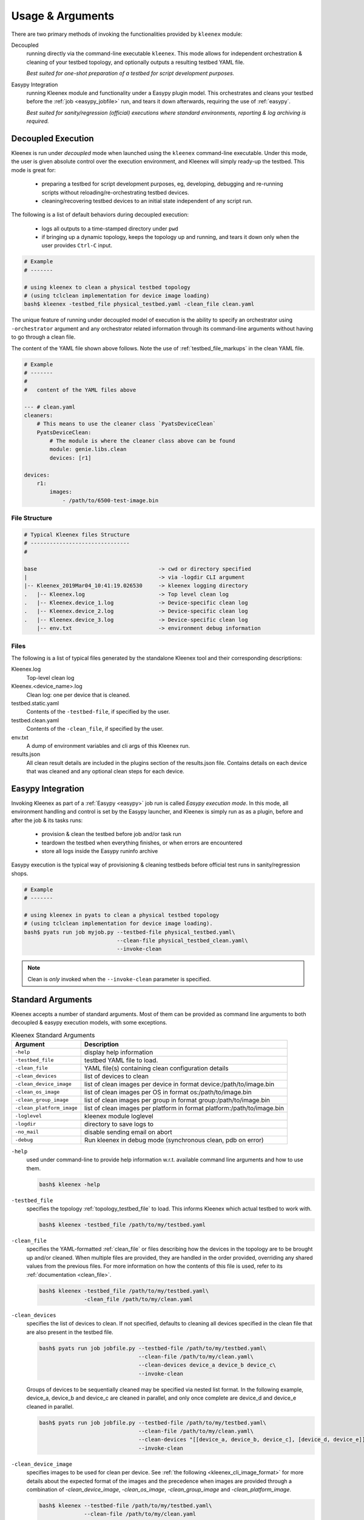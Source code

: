 Usage & Arguments
=================

There are two primary methods of invoking the functionalities provided by
``kleenex`` module:

Decoupled
    running directly via the command-line executable ``kleenex``. This mode
    allows for independent orchestration & cleaning of your testbed topology,
    and optionally outputs a resulting testbed YAML file.

    *Best suited for one-shot preparation of a testbed for script development
    purposes.*

Easypy Integration
    running Kleenex module and functionality under a Easypy plugin model. This
    orchestrates and cleans your testbed before the
    :ref:`job <easypy_jobfile>` run, and tears it down afterwards,
    requiring the use of :ref:`easypy`.

    *Best suited for sanity/regression (official) executions where standard
    environments, reporting & log archiving is required.*


.. _kleenex_decoupled:

Decoupled Execution
-------------------

Kleenex is run under *decoupled* mode when launched using the ``kleenex``
command-line executable. Under this mode, the user is given absolute control
over the execution environment, and Kleenex will simply ready-up the testbed.
This mode is great for:

    - preparing a testbed for script development purposes, eg, developing,
      debugging and re-running scripts without reloading/re-orchestrating
      testbed devices.

    - cleaning/recovering testbed devices to an initial state independent of any
      script run.

The following is a list of default behaviors during decoupled execution:

    - logs all outputs to a time-stamped directory under ``pwd``

    - if bringing up a dynamic topology, keeps the topology up and running, and
      tears it down only when the user provides ``Ctrl-C`` input.


.. code-block:: bash

    # Example
    # -------

    # using kleenex to clean a physical testbed topology
    # (using tclclean implementation for device image loading)
    bash$ kleenex -testbed_file physical_testbed.yaml -clean_file clean.yaml

The unique feature of running under decoupled model of execution is the ability
to specify an orchestrator using ``-orchestrator`` argument and any orchestrator
related information through its command-line arguments without having to go
through a clean file.

The content of the YAML file shown above follows.  Note the use of
:ref:`testbed_file_markups` in the clean YAML file.

.. code-block:: yaml

    # Example
    # -------
    #
    #   content of the YAML files above

    --- # clean.yaml
    cleaners:
        # This means to use the cleaner class `PyatsDeviceClean`
        PyatsDeviceClean:
            # The module is where the cleaner class above can be found
            module: genie.libs.clean
            devices: [r1]

    devices:
        r1:
            images:
                - /path/to/6500-test-image.bin


File Structure
^^^^^^^^^^^^^^

.. code-block:: text

    # Typical Kleenex files Structure
    # -------------------------------
    #

    base                                      -> cwd or directory specified
    |                                         -> via -logdir CLI argument
    |-- Kleenex_2019Mar04_10:41:19.026530     -> kleenex logging directory
    .   |-- Kleenex.log                       -> Top level clean log
    .   |-- Kleenex.device_1.log              -> Device-specific clean log
    .   |-- Kleenex.device_2.log              -> Device-specific clean log
    .   |-- Kleenex.device_3.log              -> Device-specific clean log
        |-- env.txt                           -> environment debug information


Files
^^^^^

The following is a list of typical files generated by the standalone Kleenex
tool and their corresponding descriptions:

Kleenex.log
    Top-level clean log

Kleenex.<device_name>.log
    Clean log: one per device that is cleaned.

testbed.static.yaml
    Contents of the ``-testbed-file``, if specified by the user.

testbed.clean.yaml
    Contents of the ``-clean_file``, if specified by the user.

env.txt
    A dump of environment variables and cli args of this Kleenex run.

results.json
    All clean result details are included in the plugins section of the
    results.json file. Contains details on each device that was cleaned and any
    optional clean steps for each device.


.. _kleenex_easypy_integration:

Easypy Integration
------------------

Invoking Kleenex as part of a :ref:`Easypy <easypy>` job run is called *Easypy
execution mode*. In this mode, all environment handling and control is set by
the Easypy launcher, and Kleenex is simply run as as a plugin, before and after
the job & its tasks runs:

    - provision & clean the testbed before job and/or task run
    - teardown the testbed when everything finishes, or when errors are
      encountered
    - store all logs inside the Easypy runinfo archive

Easypy execution is the typical way of provisioning & cleaning testbeds before
official test runs in sanity/regression shops.

.. code-block:: bash

    # Example
    # -------

    # using kleenex in pyats to clean a physical testbed topology
    # (using tclclean implementation for device image loading).
    bash$ pyats run job myjob.py --testbed-file physical_testbed.yaml\
                                 --clean-file physical_testbed_clean.yaml\
                                 --invoke-clean

.. note::

    Clean is *only* invoked when the ``--invoke-clean`` parameter is specified.


.. _kleenex_standard_args:

Standard Arguments
------------------

Kleenex accepts a number of standard arguments. Most of them can be provided
as command line arguments to both decoupled & easypy execution models, with
some exceptions.

.. csv-table:: Kleenex Standard Arguments
    :header: "Argument", "Description"

    ``-help``, "display help information"
    ``-testbed_file``, "testbed YAML file to load."
    ``-clean_file``, "YAML file(s) containing clean configuration details"
    ``-clean_devices``, "list of devices to clean"
    ``-clean_device_image``, "list of clean images per device in format device:/path/to/image.bin"
    ``-clean_os_image``, "list of clean images per OS in format os:/path/to/image.bin"
    ``-clean_group_image``, "list of clean images per group in format group:/path/to/image.bin"
    ``-clean_platform_image``, "list of clean images per platform in format platform:/path/to/image.bin"
    ``-loglevel``, "kleenex module loglevel"
    ``-logdir``, "directory to save logs to"
    ``-no_mail``, "disable sending email on abort"
    ``-debug``, "Run kleenex in debug mode (synchronous clean, pdb on error)"


``-help``
    used under command-line to provide help information w.r.t. available command
    line arguments and how to use them.

    .. code-block:: bash

        bash$ kleenex -help

``-testbed_file``
    specifies the topology :ref:`topology_testbed_file` to load. This informs
    Kleenex which actual testbed to work with.

    .. code-block:: bash

        bash$ kleenex -testbed_file /path/to/my/testbed.yaml

``-clean_file``
    specifies the YAML-formatted :ref:`clean_file` or files describing how the
    devices in the topology are to be brought up and/or cleaned. When multiple
    files are provided, they are handled in the order provided, overriding any
    shared values from the previous files. For more information on how the
    contents of this file is used, refer to its
    :ref:`documentation <clean_file>`.

    .. code-block:: bash

        bash$ kleenex -testbed_file /path/to/my/testbed.yaml\
                      -clean_file /path/to/my/clean.yaml

``-clean_devices``
    specifies the list of devices to clean. If not specified, defaults to
    cleaning all devices specified in the clean file that are also present in
    the testbed file.

    .. code-block:: bash

        bash$ pyats run job jobfile.py --testbed-file /path/to/my/testbed.yaml\
                                       --clean-file /path/to/my/clean.yaml\
                                       --clean-devices device_a device_b device_c\
                                       --invoke-clean

    Groups of devices to be sequentially cleaned may be specified via
    nested list format.
    In the following example, device_a, device_b and device_c are
    cleaned in parallel, and only once complete are device_d and device_e
    cleaned in parallel.

    .. code-block:: bash


        bash$ pyats run job jobfile.py --testbed-file /path/to/my/testbed.yaml\
                                       --clean-file /path/to/my/clean.yaml\
                                       --clean-devices "[[device_a, device_b, device_c], [device_d, device_e]]"\
                                       --invoke-clean

``-clean_device_image``
    specifies images to be used for clean per device. See
    :ref:`the following <kleenex_cli_image_format>` for
    more details about the expected format of the images and the
    precedence when images are provided through a combination of
    `-clean_device_image`, `-clean_os_image`, `-clean_group_image` and `-clean_platform_image`.

    .. code-block:: bash

        bash$ kleenex --testbed-file /path/to/my/testbed.yaml\
                      --clean-file /path/to/my/clean.yaml
                      --invoke-clean
                      --clean-device-image PE1:/path/to/clean_image.bin

``-clean_os_image``
    specifies images to be used for clean per OS. Uses same format as `-clean_device_image`.

    .. code-block:: bash

        bash$ kleenex --testbed-file /path/to/my/testbed.yaml\
                      --clean-file /path/to/my/clean.yaml
                      --invoke-clean
                      --clean-os-image iosxe:/path/to/clean_image.bin

``-clean_group_image``
    specifies images to be used for clean per group. Uses same format as `-clean_device_image`.

    .. code-block:: bash

        bash$ kleenex --testbed-file /path/to/my/testbed.yaml\
                      --clean-file /path/to/my/clean.yaml
                      --invoke-clean
                      --clean-group-image group1:/path/to/clean_image.bin

``-clean_platform_image``
    specifies images to be used for clean per platform. Uses same format as `-clean_device_image`.

    .. code-block:: bash

        bash$ kleenex --testbed-file /path/to/my/testbed.yaml\
                      --clean-file /path/to/my/clean.yaml
                      --invoke-clean
                      --clean-platform-image n9k:/path/to/clean_image.bin

``-loglevel``
    specifies the logging level for Kleenex. Use this to increase or decrease
    Kleenex module's log output level for debugging purposes.  May be
    specified in UPPERCASE or lowercase.

    .. code-block:: bash

        bash$ kleenex -testbed_file /path/to/my/testbed.yaml\
                      -clean_file /path/to/my/clean.yaml\
                      -loglevel DEBUG

``-logdir``
    specifies the logging directory for Kleenex. In easypy mode, this defaults
    to the :ref:`Easypy runinfo <easypy_runinfo>` directory. In decoupled mode,
    this defaults to the current working directory.

    .. code-block:: bash

        bash$ kleenex -testbed_file /path/to/my/testbed.yaml\
                      -clean_file /path/to/my/clean.yaml\
                      -logdir /tmp

    .. note::

        when defaulting to current working directory, a folder named
        ``Kleenex_%Y%b%d_%H:%M:%S`` is created per run.

``-no_mail``
    disables sending email to user when abort/error is encountered.

    .. code-block:: bash

        bash$ kleenex -testbed_file /path/to/my/testbed.yaml\
                      -clean_file /path/to/my/clean.yaml\
                      -no_mail

``-debug``
    put kleenex into debug mode.  May also be specified with the ``-pdb``
    command-line parameter.
    In debug mode, kleenex runs its cleaners in series instead of in parallel.
    If a cleaner worker throws an exception,
    an interactive debugger is started at the point of failure.

    .. code-block:: bash

        bash$ kleenex -testbed_file /path/to/my/testbed.yaml\
                      -clean_file /path/to/my/clean.yaml\
                      -debug
